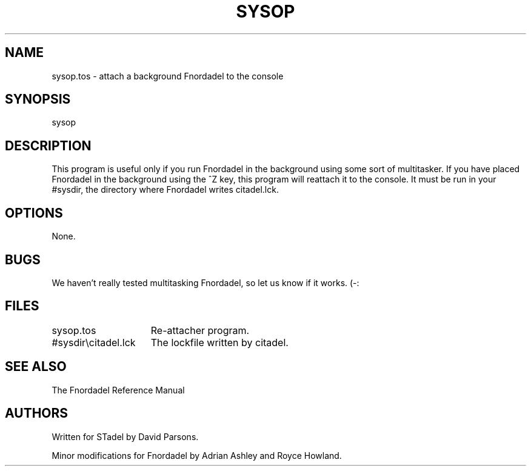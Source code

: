 .TH SYSOP 1 foo bar "FNORDADEL BBS SOFTWARE"
.SH NAME
sysop.tos - attach a background Fnordadel to the console
.SH SYNOPSIS
sysop
.SH DESCRIPTION
This program is useful only if you run Fnordadel in the background using
some sort of multitasker.  If you have placed Fnordadel in the background
using the ^Z key, this program will reattach it to the console.  It must be
run in your #sysdir, the directory where Fnordadel writes citadel.lck.
.SH OPTIONS
None.
.SH BUGS
We haven't really tested multitasking Fnordadel, so let us know if it
works.  (-:
.SH FILES
.DT
.ta \w'#sysdir\\citadel.lck\ \ \ 'u
.br
sysop.tos	Re-attacher program.
.br
#sysdir\\citadel.lck	The lockfile written by citadel.
.br
.SH SEE ALSO
The Fnordadel Reference Manual
.SH AUTHORS
Written for STadel by David Parsons.
.PP
Minor modifications for Fnordadel by Adrian Ashley and Royce Howland.
